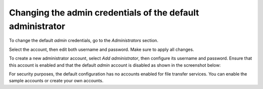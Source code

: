 Changing the admin credentials of the default administrator
-----------------------------------------------------------

To change the default `admin` credentials, go to the `Administrators`
section.

Select the account, then edit both username and password.
Make sure to apply all changes.

To create a new administrator account, select `Add administrator`, then
configure its username and password.
Ensure that this account is enabled and that the default `admin` account is
disabled as shown in the screenshot below:


..  image:: /static/guides/main-admin-page.png
    :alt: PuttyGen main window


For security purposes, the default configuration has no accounts
enabled for file transfer services.
You can enable the sample accounts or create your own accounts.
